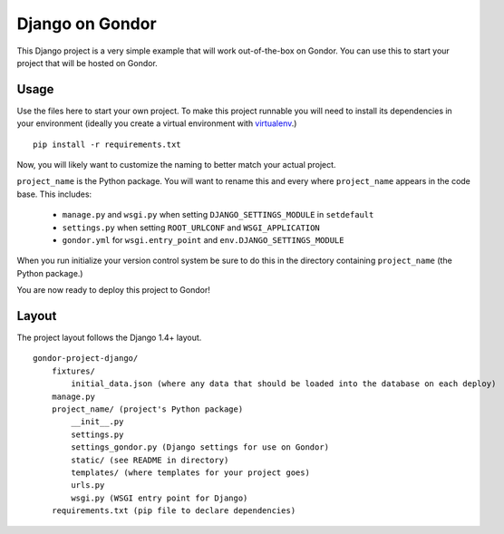 ================
Django on Gondor
================

This Django project is a very simple example that will work out-of-the-box on
Gondor. You can use this to start your project that will be hosted on Gondor.

Usage
=====

Use the files here to start your own project. To make this project runnable
you will need to install its dependencies in your environment (ideally you
create a virtual environment with `virtualenv`_.)

::

    pip install -r requirements.txt

Now, you will likely want to customize the naming to better match your
actual project.

``project_name`` is the Python package. You will want to rename this and
every where ``project_name`` appears in the code base. This includes:

 * ``manage.py`` and ``wsgi.py`` when setting ``DJANGO_SETTINGS_MODULE``
   in ``setdefault``
 * ``settings.py`` when setting ``ROOT_URLCONF`` and ``WSGI_APPLICATION``
 * ``gondor.yml`` for ``wsgi.entry_point`` and ``env.DJANGO_SETTINGS_MODULE``

When you run initialize your version control system be sure to do this in the
directory containing ``project_name`` (the Python package.)

You are now ready to deploy this project to Gondor!

.. _virtualenv: http://www.virtualenv.org/

Layout
======

The project layout follows the Django 1.4+ layout.

::

    gondor-project-django/
        fixtures/
            initial_data.json (where any data that should be loaded into the database on each deploy)
        manage.py
        project_name/ (project's Python package)
            __init__.py
            settings.py
            settings_gondor.py (Django settings for use on Gondor)
            static/ (see README in directory)
            templates/ (where templates for your project goes)
            urls.py
            wsgi.py (WSGI entry point for Django)
        requirements.txt (pip file to declare dependencies)
